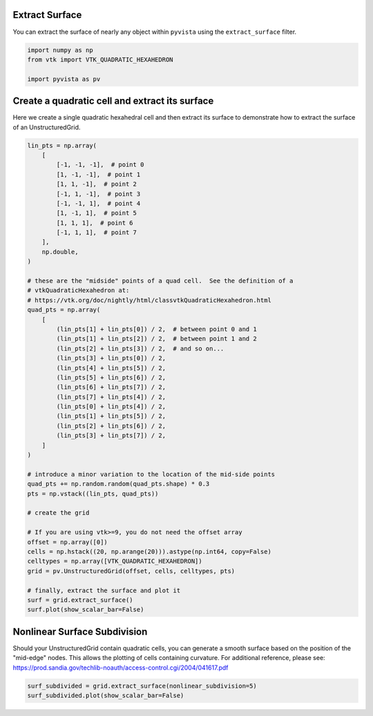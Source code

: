 
.. DO NOT EDIT.
.. THIS FILE WAS AUTOMATICALLY GENERATED BY SPHINX-GALLERY.
.. TO MAKE CHANGES, EDIT THE SOURCE PYTHON FILE:
.. "examples/01-filter/extract-surface.py"
.. LINE NUMBERS ARE GIVEN BELOW.

.. only:: html

    .. note::
        :class: sphx-glr-download-link-note

        Click :ref:`here <sphx_glr_download_examples_01-filter_extract-surface.py>`
        to download the full example code

.. rst-class:: sphx-glr-example-title

.. _sphx_glr_examples_01-filter_extract-surface.py:


.. _extract_surface_example:

Extract Surface
~~~~~~~~~~~~~~~

You can extract the surface of nearly any object within ``pyvista``
using the ``extract_surface`` filter.

.. GENERATED FROM PYTHON SOURCE LINES 10-17

.. code-block:: default



    import numpy as np
    from vtk import VTK_QUADRATIC_HEXAHEDRON

    import pyvista as pv








.. GENERATED FROM PYTHON SOURCE LINES 19-23

Create a quadratic cell and extract its surface
~~~~~~~~~~~~~~~~~~~~~~~~~~~~~~~~~~~~~~~~~~~~~~~
Here we create a single quadratic hexahedral cell and then extract its surface
to demonstrate how to extract the surface of an UnstructuredGrid.

.. GENERATED FROM PYTHON SOURCE LINES 23-76

.. code-block:: default



    lin_pts = np.array(
        [
            [-1, -1, -1],  # point 0
            [1, -1, -1],  # point 1
            [1, 1, -1],  # point 2
            [-1, 1, -1],  # point 3
            [-1, -1, 1],  # point 4
            [1, -1, 1],  # point 5
            [1, 1, 1],  # point 6
            [-1, 1, 1],  # point 7
        ],
        np.double,
    )

    # these are the "midside" points of a quad cell.  See the definition of a
    # vtkQuadraticHexahedron at:
    # https://vtk.org/doc/nightly/html/classvtkQuadraticHexahedron.html
    quad_pts = np.array(
        [
            (lin_pts[1] + lin_pts[0]) / 2,  # between point 0 and 1
            (lin_pts[1] + lin_pts[2]) / 2,  # between point 1 and 2
            (lin_pts[2] + lin_pts[3]) / 2,  # and so on...
            (lin_pts[3] + lin_pts[0]) / 2,
            (lin_pts[4] + lin_pts[5]) / 2,
            (lin_pts[5] + lin_pts[6]) / 2,
            (lin_pts[6] + lin_pts[7]) / 2,
            (lin_pts[7] + lin_pts[4]) / 2,
            (lin_pts[0] + lin_pts[4]) / 2,
            (lin_pts[1] + lin_pts[5]) / 2,
            (lin_pts[2] + lin_pts[6]) / 2,
            (lin_pts[3] + lin_pts[7]) / 2,
        ]
    )

    # introduce a minor variation to the location of the mid-side points
    quad_pts += np.random.random(quad_pts.shape) * 0.3
    pts = np.vstack((lin_pts, quad_pts))

    # create the grid

    # If you are using vtk>=9, you do not need the offset array
    offset = np.array([0])
    cells = np.hstack((20, np.arange(20))).astype(np.int64, copy=False)
    celltypes = np.array([VTK_QUADRATIC_HEXAHEDRON])
    grid = pv.UnstructuredGrid(offset, cells, celltypes, pts)

    # finally, extract the surface and plot it
    surf = grid.extract_surface()
    surf.plot(show_scalar_bar=False)





.. image-sg:: /examples/01-filter/images/sphx_glr_extract-surface_001.png
   :alt: extract surface
   :srcset: /examples/01-filter/images/sphx_glr_extract-surface_001.png
   :class: sphx-glr-single-img


.. rst-class:: sphx-glr-script-out

 Out:

 .. code-block:: none

    /home/runner/work/pyvista-doc-translations/pyvista-doc-translations/pyvista/examples/01-filter/extract-surface.py:69: UserWarning: VTK 9 no longer accepts an offset array
      grid = pv.UnstructuredGrid(offset, cells, celltypes, pts)




.. GENERATED FROM PYTHON SOURCE LINES 77-84

Nonlinear Surface Subdivision
~~~~~~~~~~~~~~~~~~~~~~~~~~~~~
Should your UnstructuredGrid contain quadratic cells, you can
generate a smooth surface based on the position of the
"mid-edge" nodes.  This allows the plotting of cells
containing curvature.  For additional reference, please see:
https://prod.sandia.gov/techlib-noauth/access-control.cgi/2004/041617.pdf

.. GENERATED FROM PYTHON SOURCE LINES 84-87

.. code-block:: default


    surf_subdivided = grid.extract_surface(nonlinear_subdivision=5)
    surf_subdivided.plot(show_scalar_bar=False)



.. image-sg:: /examples/01-filter/images/sphx_glr_extract-surface_002.png
   :alt: extract surface
   :srcset: /examples/01-filter/images/sphx_glr_extract-surface_002.png
   :class: sphx-glr-single-img






.. rst-class:: sphx-glr-timing

   **Total running time of the script:** ( 0 minutes  0.754 seconds)


.. _sphx_glr_download_examples_01-filter_extract-surface.py:


.. only :: html

 .. container:: sphx-glr-footer
    :class: sphx-glr-footer-example



  .. container:: sphx-glr-download sphx-glr-download-python

     :download:`Download Python source code: extract-surface.py <extract-surface.py>`



  .. container:: sphx-glr-download sphx-glr-download-jupyter

     :download:`Download Jupyter notebook: extract-surface.ipynb <extract-surface.ipynb>`


.. only:: html

 .. rst-class:: sphx-glr-signature

    `Gallery generated by Sphinx-Gallery <https://sphinx-gallery.github.io>`_
